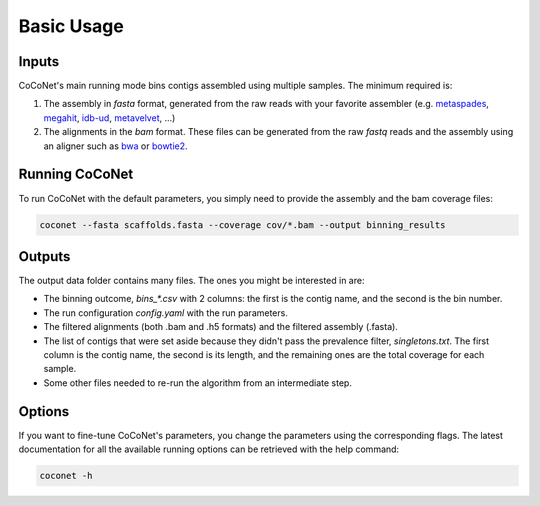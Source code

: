 Basic Usage
-----------

Inputs
^^^^^^

CoCoNet's main running mode bins contigs assembled using multiple samples. The minimum required is:

#. The assembly in `fasta` format, generated from the raw reads with your favorite assembler (e.g. `metaspades <https://github.com/ablab/spades>`_, `megahit <https://github.com/voutcn/megahit>`_, `idb-ud <https://github.com/loneknightpy/idba>`_, `metavelvet <https://github.com/hacchy/MetaVelvet>`_, ...)
#. The alignments in the `bam` format. These files can be generated from the raw `fastq` reads and the assembly using an aligner such as `bwa <https://github.com/lh3/bwa>`_ or `bowtie2 <https://github.   com/BenLangmead/bowtie2>`_. 

Running CoCoNet
^^^^^^^^^^^^^^^

To run CoCoNet with the default parameters, you simply need to provide the assembly and the bam coverage files:

.. code-block:: bash

   coconet --fasta scaffolds.fasta --coverage cov/*.bam --output binning_results

   
Outputs
^^^^^^^

The output data folder contains many files. The ones you might be interested in are:

- The binning outcome, `bins_*.csv` with 2 columns: the first is the contig name, and the second is the bin number.
- The run configuration `config.yaml` with the run parameters.
- The filtered alignments (both .bam and .h5 formats) and the filtered assembly (.fasta).
- The list of contigs that were set aside because they didn't pass the prevalence filter, `singletons.txt`. The first column is the contig name, the second is its length, and the remaining ones are the total coverage for each sample.
- Some other files needed to re-run the algorithm from an intermediate step.

Options
^^^^^^^

If you want to fine-tune CoCoNet's parameters, you change the parameters using the corresponding flags. The latest documentation for all the available running options can be retrieved with the help command:

.. code-block:: bash

    coconet -h
